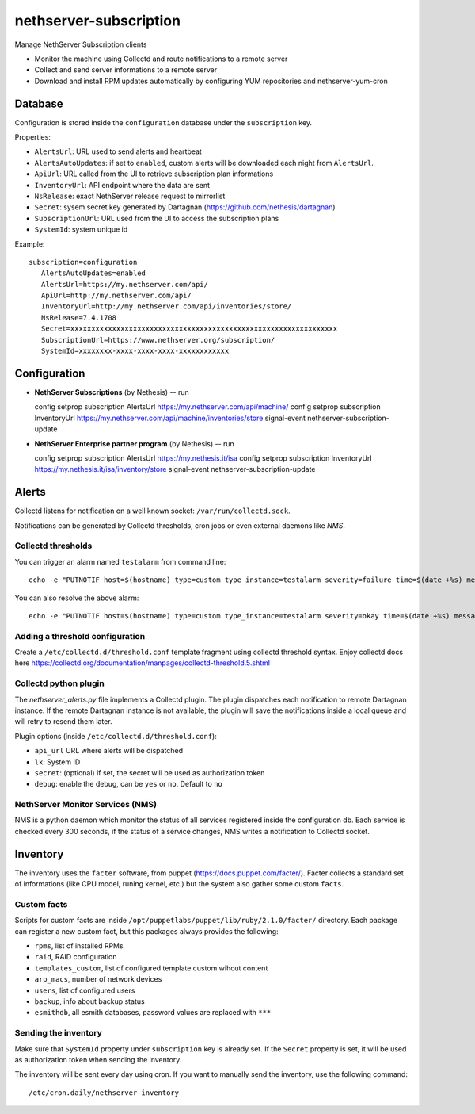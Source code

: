 =======================
nethserver-subscription
=======================

Manage NethServer Subscription clients

* Monitor the machine using Collectd and route notifications to a remote server
* Collect and send server informations to a remote server
* Download and install RPM updates automatically by configuring YUM repositories and nethserver-yum-cron

Database
========

Configuration is stored inside the ``configuration`` database under the ``subscription`` key.

Properties:

- ``AlertsUrl``: URL used to send alerts and heartbeat
- ``AlertsAutoUpdates``: if set to ``enabled``, custom alerts will be downloaded each night from ``AlertsUrl``.
- ``ApiUrl``: URL called from the UI to retrieve subscription plan informations
- ``InventoryUrl``: API endpoint where the data are sent
- ``NsRelease``: exact NethServer release request to mirrorlist
- ``Secret``: sysem secret key generated by Dartagnan (https://github.com/nethesis/dartagnan)
- ``SubscriptionUrl``: URL used from the UI to access the subscription plans
- ``SystemId``: system unique id

Example: ::

 subscription=configuration
    AlertsAutoUpdates=enabled
    AlertsUrl=https://my.nethserver.com/api/
    ApiUrl=http://my.nethserver.com/api/
    InventoryUrl=http://my.nethserver.com/api/inventories/store/
    NsRelease=7.4.1708
    Secret=xxxxxxxxxxxxxxxxxxxxxxxxxxxxxxxxxxxxxxxxxxxxxxxxxxxxxxxxxxxxxxxx
    SubscriptionUrl=https://www.nethserver.org/subscription/
    SystemId=xxxxxxxx-xxxx-xxxx-xxxx-xxxxxxxxxxxx


Configuration
=============

* **NethServer Subscriptions** (by Nethesis) -- run ::

  config setprop subscription AlertsUrl https://my.nethserver.com/api/machine/
  config setprop subscription InventoryUrl https://my.nethserver.com/api/machine/inventories/store
  signal-event nethserver-subscription-update

* **NethServer Enterprise partner program** (by Nethesis) -- run ::

  config setprop subscription AlertsUrl https://my.nethesis.it/isa
  config setprop subscription InventoryUrl https://my.nethesis.it/isa/inventory/store
  signal-event nethserver-subscription-update

Alerts
======

Collectd listens for notification on a well known socket: ``/var/run/collectd.sock``.

Notifications can be generated by Collectd thresholds, cron jobs or even external daemons like *NMS*.

Collectd thresholds
-------------------

You can trigger an alarm named ``testalarm`` from command line: ::

  echo -e "PUTNOTIF host=$(hostname) type=custom type_instance=testalarm severity=failure time=$(date +%s) message=\"$1 FAILURE\"" | nc -U /var/run/collectd.sock &>/dev/null

You can also resolve the above alarm: ::

  echo -e "PUTNOTIF host=$(hostname) type=custom type_instance=testalarm severity=okay time=$(date +%s) message=\"$1 OK\"" | nc -U /var/run/collectd.sock &>/dev/null


Adding a threshold configuration
--------------------------------

Create a ``/etc/collectd.d/threshold.conf`` template fragment using collectd threshold syntax. Enjoy collectd docs here https://collectd.org/documentation/manpages/collectd-threshold.5.shtml


Collectd python plugin
----------------------

The `nethserver_alerts.py` file implements a Collectd plugin. 
The plugin dispatches each notification to remote Dartagnan instance.
If the remote Dartagnan instance is not available, the plugin will save the notifications inside a local queue
and will retry to resend them later.

Plugin options (inside ``/etc/collectd.d/threshold.conf``):

- ``api_url`` URL where alerts will be dispatched
- ``lk``: System ID
- ``secret``: (optional) if set, the secret will be used as authorization token
- ``debug``: enable the debug, can be ``yes`` or ``no``. Default to ``no``


NethServer Monitor Services (NMS)
---------------------------------

NMS is a python daemon which monitor the status of all services registered inside the configuration db.
Each service is checked every 300 seconds, if the status of a service changes, NMS writes a notification to Collectd socket.


Inventory
=========

The inventory uses the ``facter`` software, from puppet
(https://docs.puppet.com/facter/). Facter collects a standard set of
informations (like CPU model, runing kernel, etc.) but the system also gather
some custom ``facts``.

Custom facts
------------

Scripts for custom facts are inside
``/opt/puppetlabs/puppet/lib/ruby/2.1.0/facter/`` directory. Each package can
register a new custom fact, but this packages always provides the following:

- ``rpms``, list of installed RPMs
- ``raid``, RAID configuration
- ``templates_custom``, list of configured template custom wihout content
- ``arp_macs``, number of network devices
- ``users``, list of configured users
- ``backup``, info about backup status
- ``esmithdb``, all esmith databases, password values are replaced with ``***``

Sending the inventory
---------------------

Make sure that ``SystemId`` property under ``subscription`` key is already set.
If the ``Secret`` property is set, it will be used as authorization token when
sending the inventory.

The inventory will be sent every day using cron. If you want to manually send
the inventory, use the following command: ::

  /etc/cron.daily/nethserver-inventory

